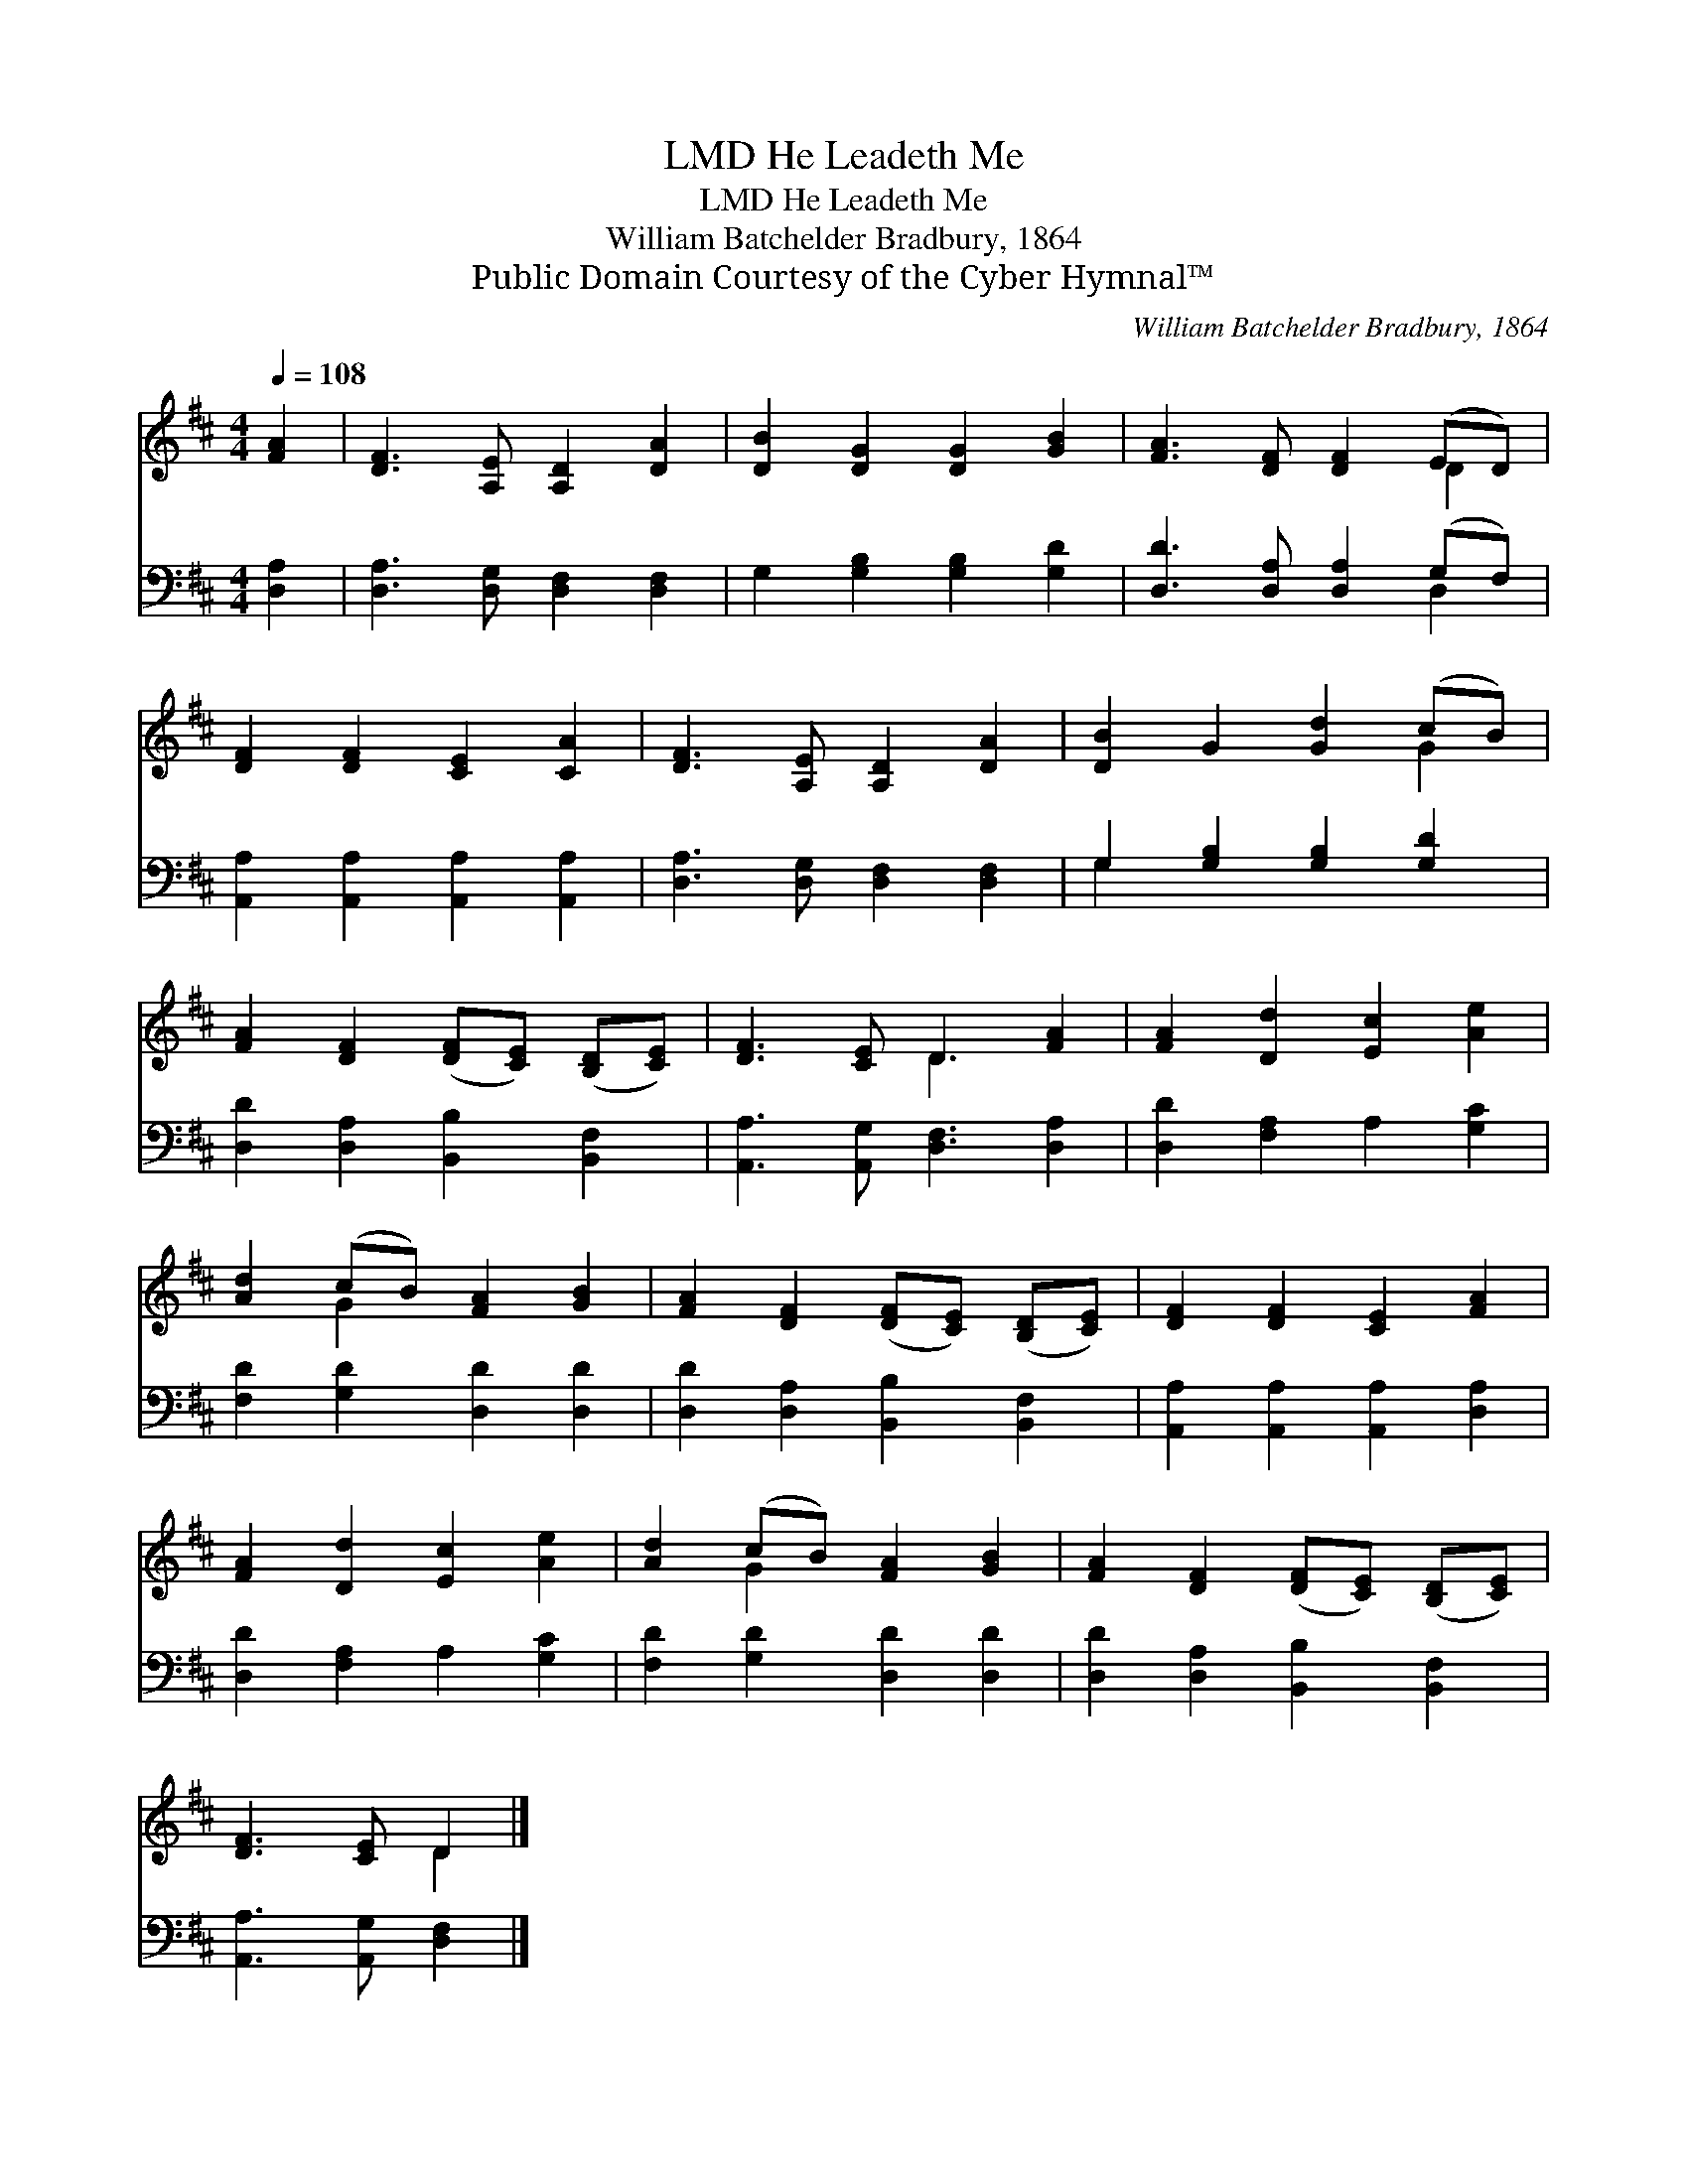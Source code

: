 X:1
T:He Leadeth Me, LMD
T:He Leadeth Me, LMD
T:William Batchelder Bradbury, 1864
T:Public Domain Courtesy of the Cyber Hymnal™
C:William Batchelder Bradbury, 1864
Z:Public Domain
Z:Courtesy of the Cyber Hymnal™
%%score ( 1 2 ) ( 3 4 )
L:1/8
Q:1/4=108
M:4/4
K:D
V:1 treble 
V:2 treble 
V:3 bass 
V:4 bass 
V:1
 [FA]2 | [DF]3 [A,E] [A,D]2 [DA]2 | [DB]2 [DG]2 [DG]2 [GB]2 | [FA]3 [DF] [DF]2 (ED) | %4
 [DF]2 [DF]2 [CE]2 [CA]2 | [DF]3 [A,E] [A,D]2 [DA]2 | [DB]2 G2 [Gd]2 (cB) | %7
 [FA]2 [DF]2 ([DF][CE]) ([B,D][CE]) | [DF]3 [CE] D3 [FA]2 | [FA]2 [Dd]2 [Ec]2 [Ae]2 | %10
 [Ad]2 (cB) [FA]2 [GB]2 | [FA]2 [DF]2 ([DF][CE]) ([B,D][CE]) | [DF]2 [DF]2 [CE]2 [FA]2 | %13
 [FA]2 [Dd]2 [Ec]2 [Ae]2 | [Ad]2 (cB) [FA]2 [GB]2 | [FA]2 [DF]2 ([DF][CE]) ([B,D][CE]) | %16
 [DF]3 [CE] D2 |] %17
V:2
 x2 | x8 | x8 | x6 D2 | x8 | x8 | x6 G2 | x8 | x4 D3 x2 | x8 | x2 G2 x4 | x8 | x8 | x8 | x2 G2 x4 | %15
 x8 | x4 D2 |] %17
V:3
 [D,A,]2 | [D,A,]3 [D,G,] [D,F,]2 [D,F,]2 | G,2 [G,B,]2 [G,B,]2 [G,D]2 | %3
 [D,D]3 [D,A,] [D,A,]2 (G,F,) | [A,,A,]2 [A,,A,]2 [A,,A,]2 [A,,A,]2 | %5
 [D,A,]3 [D,G,] [D,F,]2 [D,F,]2 | G,2 [G,B,]2 [G,B,]2 [G,D]2 | [D,D]2 [D,A,]2 [B,,B,]2 [B,,F,]2 | %8
 [A,,A,]3 [A,,G,] [D,F,]3 [D,A,]2 | [D,D]2 [F,A,]2 A,2 [G,C]2 | [F,D]2 [G,D]2 [D,D]2 [D,D]2 | %11
 [D,D]2 [D,A,]2 [B,,B,]2 [B,,F,]2 | [A,,A,]2 [A,,A,]2 [A,,A,]2 [D,A,]2 | %13
 [D,D]2 [F,A,]2 A,2 [G,C]2 | [F,D]2 [G,D]2 [D,D]2 [D,D]2 | [D,D]2 [D,A,]2 [B,,B,]2 [B,,F,]2 | %16
 [A,,A,]3 [A,,G,] [D,F,]2 |] %17
V:4
 x2 | x8 | x8 | x6 D,2 | x8 | x8 | G,2 x6 | x8 | x9 | x8 | x8 | x8 | x8 | x8 | x8 | x8 | x6 |] %17

